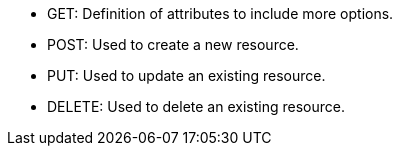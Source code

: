 :cl-get: pass:q[[.label.get]#GET:#]
:cl-added: pass:quotes[[.label.added]#POST:#]
:cl-updated: pass:q[[.label.updated]#PUT:#]
:cl-delete: pass:q[[.label.delete]#DELETE:#]

* {cl-get} Definition of attributes to include more options.
* {cl-added} Used to create a new resource.
* {cl-updated}  Used to update an existing resource.
* {cl-delete}  Used to delete an existing resource.
